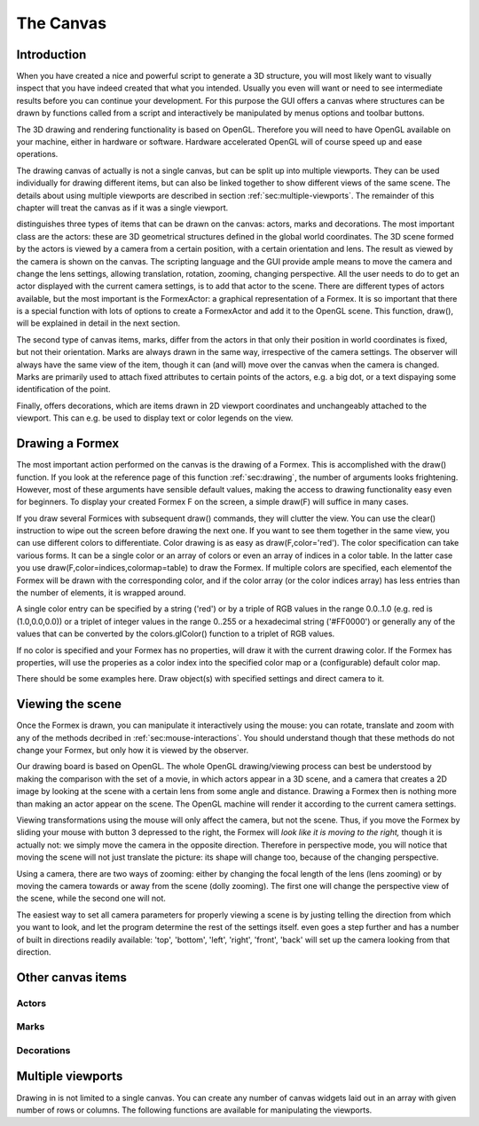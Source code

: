 .. % pyformex manual --- canvas
.. $Id$  -*- rst -*-
.. % (C) B.Verhegghe


.. _cha:canvas:

**********
The Canvas
**********


Introduction
============

When you have created a nice and powerful script to generate a 3D structure, you
will most likely want to visually inspect that you have indeed created that what
you intended. Usually you even will want or need to see intermediate results
before you can continue your development.  For this purpose the GUI offers a
canvas where structures can be drawn by functions called from a script and
interactively be manipulated by menus options and toolbar buttons.

The 3D drawing and rendering functionality is based on OpenGL. Therefore you
will need to have OpenGL available on your machine, either in hardware or
software. Hardware accelerated OpenGL will of course speed up and ease
operations.

The drawing canvas of actually is not a single canvas, but can be split up into
multiple viewports. They can be used individually for drawing different items,
but can also be linked together to show different views of the same scene. The
details about using multiple viewports are described in section
:ref:`sec:multiple-viewports`. The remainder of this chapter will treat the
canvas as if it was a single viewport.

distinguishes three types of items that can be drawn on the canvas: actors,
marks and decorations. The most important class are the actors: these are 3D
geometrical structures defined in the global world coordinates. The 3D scene
formed by the actors is viewed by a camera from a certain position, with a
certain orientation and lens. The result as viewed by the camera is shown on the
canvas. The scripting language and the GUI provide ample means to move the
camera and change the lens settings, allowing translation, rotation, zooming,
changing perspective. All the user needs to do to get an actor displayed with
the current camera settings, is to add that actor to the scene. There are
different types of actors available, but the most important is the FormexActor:
a graphical representation of a Formex. It is so important that there is a
special function with lots of options to create a FormexActor and add it to the
OpenGL scene. This function, draw(), will be explained in detail in the next
section.

The second type of canvas items, marks, differ from the actors in that only
their position in world coordinates is fixed, but not their orientation. Marks
are always drawn in the same way, irrespective of the camera settings. The
observer will always have the same view of the item, though it can (and will)
move over the canvas when the camera is changed. Marks are primarily used to
attach fixed attributes to certain points of the actors, e.g. a big dot, or a
text dispaying some identification of the point.

Finally, offers decorations, which are items drawn in 2D viewport coordinates
and unchangeably attached to the viewport. This can e.g. be used to display text
or color legends on the view.


Drawing a Formex
================

The most important action performed on the canvas is the drawing of a Formex.
This is accomplished with the draw() function. If you look at the reference page
of this function :ref:`sec:drawing`, the number of arguments looks frightening.
However, most of these arguments have sensible default values, making the access
to drawing functionality easy even for beginners. To display your created Formex
F on the screen, a simple draw(F) will suffice in many cases.

If you draw several Formices with subsequent draw() commands, they will clutter
the view. You can use the clear() instruction to wipe out the screen before
drawing the next one. If you want to see them together in the same view, you can
use different colors to differentiate. Color drawing is as easy as
draw(F,color='red'). The color specification can take various forms. It can be a
single color or an array of colors or even an array of indices in a color table.
In the latter case you use draw(F,color=indices,colormap=table) to draw the
Formex. If multiple colors are specified, each elementof the Formex will be
drawn with the corresponding color, and if the color array (or the color indices
array) has less entries than the number of elements, it is wrapped around.

A single color entry can be specified by a string ('red') or by a triple of RGB
values in the range 0.0..1.0 (e.g. red is (1.0,0.0,0.0)) or a triplet of integer
values in the range 0..255 or a hexadecimal string ('#FF0000') or generally any
of the values that can be converted by the colors.glColor() function to a
triplet of RGB values.

If no color is specified and your Formex has no properties, will draw it with
the current drawing color. If the Formex has properties, will use the properies
as a color index into the specified color map or a (configurable) default color
map.

There should be some examples here. Draw object(s) with specified settings and
direct camera to it.

.. % The first argument is an object to be drawn. All other arguments are
.. % settings that influence how  the object is being drawn.
.. % object is either a Formex or a Surface object, or a name of such object
.. % (global or exported), or a list thereof.
.. % If object is a list, the draw() function is called repeatedly with each of
.. % ithe items of the list as first argument and with the remaining arguments
.. % unchanged.
.. % All settings have default values, and the most common use of the draw()
.. % function is to specify only the object(s).
.. % The settings arguments are of three types:
.. % 1. Settings that determine the aspect of the drawn object.
.. % - color, colormap, eltype, marksize, linewidth, alpha,shrink, color1
.. % 2. Settings that determine how the camera will be directed after drawing:
.. % - view, bbox
.. % 3. Settings that determine the functionality of the draw cycle:
.. % - wait, clear, allviews
.. % Making a 3D object visible on the canvas involves three actions:
.. % - creating a 3D object ('actor'),
.. % - adding the actor to the 3D scene,
.. % - directing the camera to the actor.
.. % While pyFormex provides the flexibility to individually perform and
.. % tune each of this actions, the draw() function takes the burdon from
.. % the user by doing it all in one operation with sensible values of the
.. % settings.


Viewing the scene
=================

Once the Formex is drawn, you can manipulate it interactively using the mouse:
you can rotate, translate and zoom with any of the methods decribed in
:ref:`sec:mouse-interactions`. You should understand though that these methods
do not change your Formex, but only how it is viewed by the observer.

Our drawing board is based on OpenGL. The whole OpenGL drawing/viewing process
can best be understood by making the comparison with the set of a movie, in
which actors appear in a 3D scene, and a camera that creates a 2D image by
looking at the scene with a certain lens from some angle and distance. Drawing a
Formex then is nothing more than making an actor appear on the scene. The OpenGL
machine will render it according to the current camera settings.

Viewing transformations using the mouse will only affect the camera, but not the
scene. Thus, if you move the Formex by sliding your mouse with button 3
depressed to the right, the Formex will *look like it is moving to the right,*
though it is actually not: we simply move the camera in the opposite direction.
Therefore in perspective mode, you will notice that moving the scene will not
just translate the picture: its shape will change too, because of the changing
perspective.

Using a camera, there are two ways of zooming: either by changing the focal
length of the lens (lens zooming) or by moving the camera towards or away from
the scene (dolly zooming). The first one will change the perspective view of the
scene, while the second one will not.

The easiest way to set all camera parameters for properly viewing a scene is by
justing telling the direction from which you want to look, and let the program
determine the rest of the settings itself. even goes a step further and has a
number of built in directions readily available: 'top', 'bottom', 'left',
'right', 'front', 'back' will set up the camera looking from that direction.


Other canvas items
==================


Actors
------


Marks
-----


Decorations
-----------


.. _sec:multiple-viewports:

Multiple viewports
==================

Drawing in is not limited to a single canvas. You can create any number of
canvas widgets laid out in an array with given number of rows or columns. The
following functions are available for manipulating the viewports.


.. function:: layout(nvps=None,ncols=None,nrows=None)

   Set the viewports layout. You can specify the number of viewports and the number
   of columns or rows.

   If a number of viewports is given, viewports will be added or removed to match
   the number requested. By default they are layed out rowwise over two columns.

   If ncols is an int, viewports are laid out rowwise over ncols columns and nrows
   is ignored. If ncols is None and nrows is an int, viewports are laid out
   columnwise over nrows rows.


.. function:: addViewport()

   Add a new viewport.


.. function:: removeViewport()

   Remove the last viewport.


.. function:: linkViewport(vp,tovp)

   Link viewport vp to viewport tovp.

   Both vp and tovp should be numbers of viewports. The viewport vp will now show
   the same contents as the viewport tovp.


.. function:: viewport(n)

   Select the current viewport. All drawing related functions will henceforth
   operate on that viewport.

   This action is also implicitly called by clicking with the mouse inside a
   viewport.

.. End

